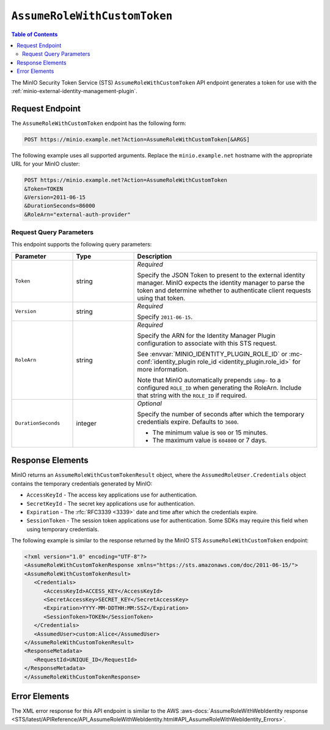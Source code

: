 .. _minio-sts-assumerolewithcustomtoken:

=============================
``AssumeRoleWithCustomToken``
=============================

.. default-domain:: minio

.. contents:: Table of Contents
   :local:
   :depth: 2

The MinIO Security Token Service (STS) ``AssumeRoleWithCustomToken`` API endpoint generates a token for use with the :ref:`minio-external-identity-management-plugin`.

Request Endpoint
----------------

The ``AssumeRoleWithCustomToken`` endpoint has the following form:

.. code-block:: shell

   POST https://minio.example.net?Action=AssumeRoleWithCustomToken[&ARGS]

The following example uses all supported arguments. 
Replace the ``minio.example.net`` hostname with the appropriate URL for your MinIO  cluster:

.. code-block:: shell

   POST https://minio.example.net?Action=AssumeRoleWithCustomToken
   &Token=TOKEN
   &Version=2011-06-15
   &DurationSeconds=86000
   &RoleArn="external-auth-provider"

Request Query Parameters
~~~~~~~~~~~~~~~~~~~~~~~~

This endpoint supports the following query parameters:

.. list-table::
   :header-rows: 1
   :widths: 20 20 60
   :width: 100%

   * - Parameter
     - Type
     - Description

   * - ``Token``
     - string
     - *Required*

       Specify the JSON Token to present to the external identity manager.
       MinIO expects the identity manager to parse the token and determine whether to authenticate client requests using that token.

   * - ``Version``
     - string
     - *Required*

       Specify ``2011-06-15``.

   * - ``RoleArn``
     - string
     - *Required*

       Specify the ARN for the Identity Manager Plugin configuration to associate with this STS request.

       See :envvar:`MINIO_IDENTITY_PLUGIN_ROLE_ID` or :mc-conf:`identity_plugin role_id <identity_plugin.role_id>` for more information.

       Note that MinIO automatically prepends ``idmp-`` to a configured ``ROLE_ID`` when generating the RoleArn.
       Include that string with the ``ROLE_ID`` if required.

   * - ``DurationSeconds``
     - integer
     - *Optional*
     
       Specify the number of seconds after which the temporary credentials expire. 
       Defaults to ``3600``.
       
       - The minimum value is ``900`` or 15 minutes.
       - The maximum value is ``604800`` or 7 days.

Response Elements
-----------------

MinIO returns an ``AssumeRoleWithCustomTokenResult`` object, where the ``AssumedRoleUser.Credentials`` object contains the temporary credentials generated by MinIO:

- ``AccessKeyId`` - The access key applications use for authentication.
- ``SecretKeyId`` - The secret key applications use for authentication.
- ``Expiration`` - The :rfc:`RFC3339 <3339>`  date and time after which the credentials expire.
- ``SessionToken`` - The session token applications use for authentication. Some
  SDKs may require this field when using temporary credentials.

The following example is similar to the response returned by the MinIO STS
``AssumeRoleWithCustomToken`` endpoint:

.. code-block:: xml

   <?xml version="1.0" encoding="UTF-8"?>
   <AssumeRoleWithCustomTokenResponse xmlns="https://sts.amazonaws.com/doc/2011-06-15/">
   <AssumeRoleWithCustomTokenResult>
      <Credentials>
         <AccessKeyId>ACCESS_KEY</AccessKeyId>
         <SecretAccessKey>SECRET_KEY</SecretAccessKey>
         <Expiration>YYYY-MM-DDTHH:MM:SSZ</Expiration>
         <SessionToken>TOKEN</SessionToken>
      </Credentials>
      <AssumedUser>custom:Alice</AssumedUser>
   </AssumeRoleWithCustomTokenResult>
   <ResponseMetadata>
      <RequestId>UNIQUE_ID</RequestId>
   </ResponseMetadata>
   </AssumeRoleWithCustomTokenResponse>

Error Elements
--------------

The XML error response for this API endpoint is similar to the AWS :aws-docs:`AssumeRoleWithWebIdentity response <STS/latest/APIReference/API_AssumeRoleWithWebIdentity.html#API_AssumeRoleWithWebIdentity_Errors>`.

